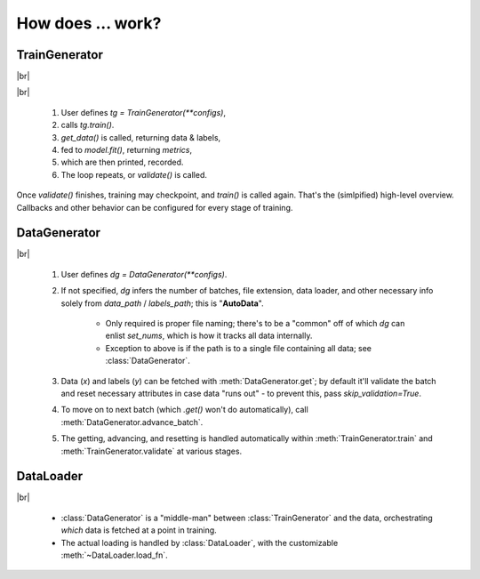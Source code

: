 .. |br| raw:: html

  <div style="line-height: 0; padding: 0; margin: 0"></div>


How does ... work?
******************

TrainGenerator
==============

.. image:: _images/train_loop.png
    :align: center
    :width: 700

|br|

.. image:: _images/train_val.gif
    :align: right
    :width: 450

|br|

    1. User defines `tg = TrainGenerator(**configs)`,
    2. calls `tg.train()`.
    3. `get_data()` is called, returning data & labels,
    4. fed to `model.fit()`, returning `metrics`,
    5. which are then printed, recorded.
    6. The loop repeats, or `validate()` is called.

Once `validate()` finishes, training may checkpoint, and `train()` is called again. That's the (simlpified) high-level overview. 
Callbacks and other behavior can be configured for every stage of training.


DataGenerator
=============

.. image:: _images/data_generator.png
    :align: center
    :width: 500

|br|

    1. User defines `dg = DataGenerator(**configs)`.
    2. If not specified, `dg` infers the number of batches, file extension, data loader,
       and other necessary info solely from `data_path` / `labels_path`; this is "**AutoData**".
        
        - Only required is proper file naming; there's to be a "common" off of which `dg` can
          enlist `set_nums`, which is how it tracks all data internally.
        - Exception to above is if the path is to a single file containing all data; see
          :class:`DataGenerator`.
        
    3. Data (`x`) and labels (`y`) can be fetched with :meth:`DataGenerator.get`; by default
       it'll validate the batch and reset necessary attributes in case data "runs out" - to 
       prevent this, pass `skip_validation=True`.
    4. To move on to next batch (which `.get()` won't do automatically), call
       :meth:`DataGenerator.advance_batch`.
    5. The getting, advancing, and resetting is handled automatically within 
       :meth:`TrainGenerator.train` and :meth:`TrainGenerator.validate` at various stages.
	
	
DataLoader
==========

.. image:: _images/data_loader.png
    :align: center
    :width: 650

|br|

    - :class:`DataGenerator` is a "middle-man" between :class:`TrainGenerator` and the data, orchestrating *which* data is fetched at a point in training. 
    - The actual loading is handled by :class:`DataLoader`, with the customizable :meth:`~DataLoader.load_fn`.
